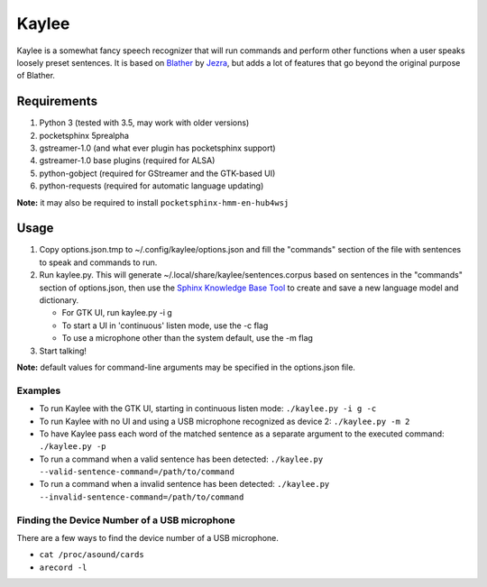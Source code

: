 Kaylee
======

Kaylee is a somewhat fancy speech recognizer that will run commands and
perform other functions when a user speaks loosely preset sentences. It
is based on `Blather <https://gitlab.com/jezra/blather>`__ by
`Jezra <http://www.jezra.net/>`__, but adds a lot of features that go
beyond the original purpose of Blather.

Requirements
------------

1. Python 3 (tested with 3.5, may work with older versions)
2. pocketsphinx 5prealpha
3. gstreamer-1.0 (and what ever plugin has pocketsphinx support)
4. gstreamer-1.0 base plugins (required for ALSA)
5. python-gobject (required for GStreamer and the GTK-based UI)
6. python-requests (required for automatic language updating)

**Note:** it may also be required to install
``pocketsphinx-hmm-en-hub4wsj``

Usage
-----

1. Copy options.json.tmp to ~/.config/kaylee/options.json and fill the
   "commands" section of the file with sentences to speak and commands
   to run.
2. Run kaylee.py. This will generate
   ~/.local/share/kaylee/sentences.corpus based on sentences in the
   "commands" section of options.json, then use the `Sphinx Knowledge
   Base Tool <http://www.speech.cs.cmu.edu/tools/lmtool.html>`__ to
   create and save a new language model and dictionary.

   -  For GTK UI, run kaylee.py -i g
   -  To start a UI in 'continuous' listen mode, use the -c flag
   -  To use a microphone other than the system default, use the -m flag

3. Start talking!

**Note:** default values for command-line arguments may be specified in
the options.json file.

Examples
~~~~~~~~

-  To run Kaylee with the GTK UI, starting in continuous listen mode:
   ``./kaylee.py -i g -c``

-  To run Kaylee with no UI and using a USB microphone recognized as
   device 2: ``./kaylee.py -m 2``

-  To have Kaylee pass each word of the matched sentence as a separate
   argument to the executed command: ``./kaylee.py -p``

-  To run a command when a valid sentence has been detected:
   ``./kaylee.py --valid-sentence-command=/path/to/command``

-  To run a command when a invalid sentence has been detected:
   ``./kaylee.py --invalid-sentence-command=/path/to/command``

Finding the Device Number of a USB microphone
~~~~~~~~~~~~~~~~~~~~~~~~~~~~~~~~~~~~~~~~~~~~~

There are a few ways to find the device number of a USB microphone.

-  ``cat /proc/asound/cards``
-  ``arecord -l``
